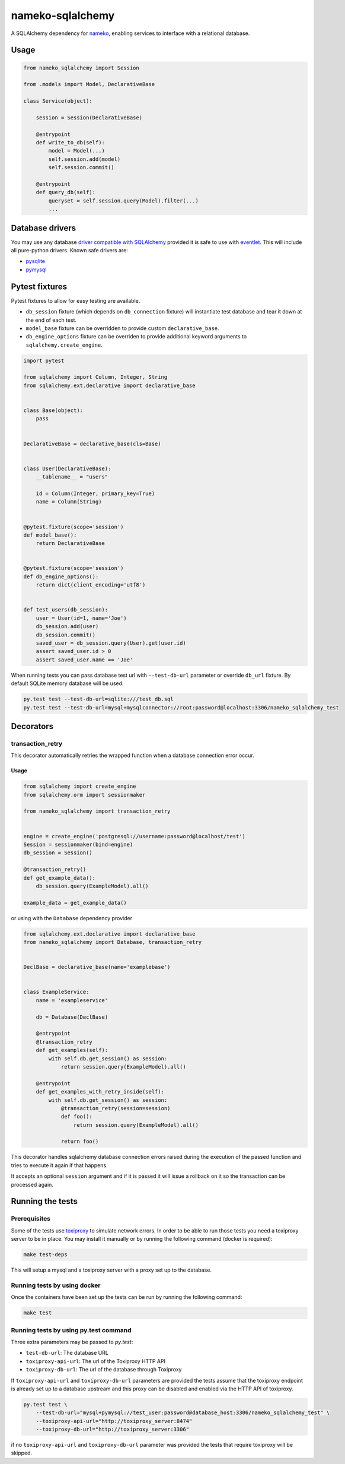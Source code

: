nameko-sqlalchemy
=================

A SQLAlchemy dependency for `nameko <http://nameko.readthedocs.org>`_, enabling services to interface with a relational database.

Usage
-----

.. code-block:: python

    from nameko_sqlalchemy import Session

    from .models import Model, DeclarativeBase

    class Service(object):

        session = Session(DeclarativeBase)

        @entrypoint
        def write_to_db(self):
            model = Model(...)
            self.session.add(model)
            self.session.commit()

        @entrypoint
        def query_db(self):
            queryset = self.session.query(Model).filter(...)
            ...


Database drivers
----------------

You may use any database `driver compatible with SQLAlchemy <http://docs.sqlalchemy.org/en/rel_0_9/dialects/index.html>`_ provided it is safe to use with `eventlet <http://eventlet.net>`_. This will include all pure-python drivers. Known safe drivers are:

* `pysqlite <http://docs.sqlalchemy.org/en/rel_0_9/dialects/sqlite.html#module-sqlalchemy.dialects.sqlite.pysqlite>`_
* `pymysql <http://docs.sqlalchemy.org/en/rel_0_9/dialects/mysql.html#module-sqlalchemy.dialects.mysql.pymysql>`_


Pytest fixtures
---------------

Pytest fixtures to allow for easy testing are available.

* ``db_session`` fixture (which depends on ``db_connection`` fixture) will instantiate test database and tear it down at the end of each test.
* ``model_base`` fixture can be overridden to provide custom ``declarative_base``.
* ``db_engine_options`` fixture can be overriden to provide additional keyword arguments to ``sqlalchemy.create_engine``.

.. code-block:: python

    import pytest

    from sqlalchemy import Column, Integer, String
    from sqlalchemy.ext.declarative import declarative_base


    class Base(object):
        pass


    DeclarativeBase = declarative_base(cls=Base)


    class User(DeclarativeBase):
        __tablename__ = "users"

        id = Column(Integer, primary_key=True)
        name = Column(String)


    @pytest.fixture(scope='session')
    def model_base():
        return DeclarativeBase


    @pytest.fixture(scope='session')
    def db_engine_options():
        return dict(client_encoding='utf8')


    def test_users(db_session):
        user = User(id=1, name='Joe')
        db_session.add(user)
        db_session.commit()
        saved_user = db_session.query(User).get(user.id)
        assert saved_user.id > 0
        assert saved_user.name == 'Joe'

When running tests you can pass database test url with ``--test-db-url`` parameter or override ``db_url`` fixture.
By default SQLite memory database will be used.

.. code-block:: shell

    py.test test --test-db-url=sqlite:///test_db.sql
    py.test test --test-db-url=mysql+mysqlconnector://root:password@localhost:3306/nameko_sqlalchemy_test

Decorators
----------

transaction_retry
^^^^^^^^^^^^^^^^^
This decorator automatically retries the wrapped function when a database connection error occur.

Usage
"""""

.. code-block:: python

    from sqlalchemy import create_engine
    from sqlalchemy.orm import sessionmaker

    from nameko_sqlalchemy import transaction_retry


    engine = create_engine('postgresql://username:password@localhost/test')
    Session = sessionmaker(bind=engine)
    db_session = Session()

    @transaction_retry()
    def get_example_data():
        db_session.query(ExampleModel).all()

    example_data = get_example_data()


or using with the ``Database`` dependency provider

.. code-block:: python

    from sqlalchemy.ext.declarative import declarative_base
    from nameko_sqlalchemy import Database, transaction_retry


    DeclBase = declarative_base(name='examplebase')


    class ExampleService:
        name = 'exampleservice'

        db = Database(DeclBase)

        @entrypoint
        @transaction_retry
        def get_examples(self):
            with self.db.get_session() as session:
                return session.query(ExampleModel).all()

        @entrypoint
        def get_examples_with_retry_inside(self):
            with self.db.get_session() as session:
                @transaction_retry(session=session)
                def foo():
                    return session.query(ExampleModel).all()

                return foo()


This decorator handles sqlalchemy database connection errors raised during the execution of the passed function and tries to execute it again if that happens.

It accepts an optional ``session`` argument and if it is passed it will issue a rollback on it so the transaction can be processed again.

Running the tests
-----------------

Prerequisites
^^^^^^^^^^^^^

Some of the tests use `toxiproxy <https://github.com/Shopify/toxiproxy>`_ to simulate network errors. In order to be able to run those tests you need a toxiproxy server to be in place. You may install it manually or by running the following command (docker is required):

.. code-block:: shell

    make test-deps

This will setup a mysql and a toxiproxy server with a proxy set up to the database.


Running tests by using docker
^^^^^^^^^^^^^^^^^^^^^^^^^^^^^
Once the containers have been set up the tests can be run by running the following command:

.. code-block:: shell

    make test


Running tests by using py.test command
^^^^^^^^^^^^^^^^^^^^^^^^^^^^^^^^^^^^^^

Three extra parameters may be passed to `py.test`:

* ``test-db-url``: The database URL
* ``toxiproxy-api-url``: The url of the Toxiproxy HTTP API
* ``toxiproxy-db-url``: The url of the database through Toxiproxy

If ``toxiproxy-api-url`` and ``toxiproxy-db-url`` parameters are provided the tests assume that the toxiproxy endpoint is already set up to a database upstream and this proxy can be disabled and enabled via the HTTP API of toxiproxy.

.. code-block:: shell

    py.test test \
        --test-db-url="mysql+pymysql://test_user:password@database_host:3306/nameko_sqlalchemy_test" \
        --toxiproxy-api-url="http://toxiproxy_server:8474"
        --toxiproxy-db-url="http://toxiproxy_server:3306"

if no ``toxiproxy-api-url`` and ``toxiproxy-db-url`` parameter was provided the tests that require toxiproxy will be skipped.

